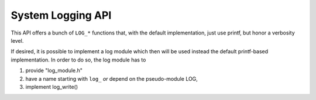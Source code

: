 System Logging API
==================

This API offers a bunch of ``LOG_*`` functions that, with the default
implementation, just use printf, but honor a verbosity level.

If desired, it is possible to implement a log module which then will be used
instead the default printf-based implementation.  In order to do so, the log
module has to

1. provide "log_module.h"
2. have a name starting with ``log_`` *or* depend on the pseudo-module LOG,
3. implement log_write()

.. doxygengroup:: KUBOS_CORE_LOG
    :project: kubos-core
    :members:
    :content-only: 